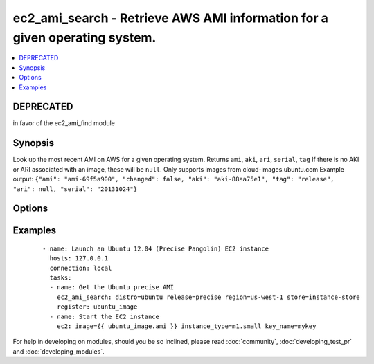 .. _ec2_ami_search:


ec2_ami_search - Retrieve AWS AMI information for a given operating system.
+++++++++++++++++++++++++++++++++++++++++++++++++++++++++++++++++++++++++++

.. versionadded:: 1.6


.. contents::
   :local:
   :depth: 1

DEPRECATED
----------

in favor of the ec2_ami_find module

Synopsis
--------

Look up the most recent AMI on AWS for a given operating system.
Returns ``ami``, ``aki``, ``ari``, ``serial``, ``tag``
If there is no AKI or ARI associated with an image, these will be ``null``.
Only supports images from cloud-images.ubuntu.com
Example output: ``{"ami": "ami-69f5a900", "changed": false, "aki": "aki-88aa75e1", "tag": "release", "ari": null, "serial": "20131024"}``




Options
-------

.. raw:: html

    <table border=1 cellpadding=4>
    <tr>
    <th class="head">parameter</th>
    <th class="head">required</th>
    <th class="head">default</th>
    <th class="head">choices</th>
    <th class="head">comments</th>
    </tr>
            <tr>
    <td>arch<br/><div style="font-size: small;"></div></td>
    <td>no</td>
    <td>amd64</td>
        <td><ul><li>i386</li><li>amd64</li></ul></td>
        <td><div>C</div><div>P</div><div>U</div><div> </div><div>a</div><div>r</div><div>c</div><div>h</div><div>i</div><div>t</div><div>e</div><div>c</div><div>t</div><div>u</div><div>r</div><div>e</div></td></tr>
            <tr>
    <td>distro<br/><div style="font-size: small;"></div></td>
    <td>yes</td>
    <td></td>
        <td><ul><li>ubuntu</li></ul></td>
        <td><div>L</div><div>i</div><div>n</div><div>u</div><div>x</div><div> </div><div>d</div><div>i</div><div>s</div><div>t</div><div>r</div><div>i</div><div>b</div><div>u</div><div>t</div><div>i</div><div>o</div><div>n</div><div> </div><div>(</div><div>e</div><div>.</div><div>g</div><div>.</div><div>,</div><div> </div><div>C</div><div>(</div><div>u</div><div>b</div><div>u</div><div>n</div><div>t</div><div>u</div><div>)</div><div>)</div></td></tr>
            <tr>
    <td>region<br/><div style="font-size: small;"></div></td>
    <td>no</td>
    <td>us-east-1</td>
        <td><ul><li>ap-northeast-1</li><li>ap-southeast-1</li><li>ap-southeast-2</li><li>eu-central-1</li><li>eu-west-1</li><li>sa-east-1</li><li>us-east-1</li><li>us-west-1</li><li>us-west-2</li><li>us-gov-west-1</li></ul></td>
        <td><div>E</div><div>C</div><div>2</div><div> </div><div>r</div><div>e</div><div>g</div><div>i</div><div>o</div><div>n</div></td></tr>
            <tr>
    <td>release<br/><div style="font-size: small;"></div></td>
    <td>yes</td>
    <td></td>
        <td><ul></ul></td>
        <td><div>s</div><div>h</div><div>o</div><div>r</div><div>t</div><div> </div><div>n</div><div>a</div><div>m</div><div>e</div><div> </div><div>o</div><div>f</div><div> </div><div>t</div><div>h</div><div>e</div><div> </div><div>r</div><div>e</div><div>l</div><div>e</div><div>a</div><div>s</div><div>e</div><div> </div><div>(</div><div>e</div><div>.</div><div>g</div><div>.</div><div>,</div><div> </div><div>C</div><div>(</div><div>p</div><div>r</div><div>e</div><div>c</div><div>i</div><div>s</div><div>e</div><div>)</div><div>)</div></td></tr>
            <tr>
    <td>store<br/><div style="font-size: small;"></div></td>
    <td>no</td>
    <td>ebs</td>
        <td><ul><li>ebs</li><li>ebs-io1</li><li>ebs-ssd</li><li>instance-store</li></ul></td>
        <td><div>B</div><div>a</div><div>c</div><div>k</div><div>-</div><div>e</div><div>n</div><div>d</div><div> </div><div>s</div><div>t</div><div>o</div><div>r</div><div>e</div><div> </div><div>f</div><div>o</div><div>r</div><div> </div><div>i</div><div>n</div><div>s</div><div>t</div><div>a</div><div>n</div><div>c</div><div>e</div></td></tr>
            <tr>
    <td>stream<br/><div style="font-size: small;"></div></td>
    <td>no</td>
    <td>server</td>
        <td><ul><li>server</li><li>desktop</li></ul></td>
        <td><div>T</div><div>y</div><div>p</div><div>e</div><div> </div><div>o</div><div>f</div><div> </div><div>r</div><div>e</div><div>l</div><div>e</div><div>a</div><div>s</div><div>e</div><div>.</div></td></tr>
            <tr>
    <td>virt<br/><div style="font-size: small;"></div></td>
    <td>no</td>
    <td>paravirtual</td>
        <td><ul><li>paravirtual</li><li>hvm</li></ul></td>
        <td><div>v</div><div>i</div><div>r</div><div>u</div><div>t</div><div>a</div><div>l</div><div>i</div><div>z</div><div>a</div><div>t</div><div>i</div><div>o</div><div>n</div><div> </div><div>t</div><div>y</div><div>p</div><div>e</div></td></tr>
        </table>
    </br>



Examples
--------

 ::

    - name: Launch an Ubuntu 12.04 (Precise Pangolin) EC2 instance
      hosts: 127.0.0.1
      connection: local
      tasks:
      - name: Get the Ubuntu precise AMI
        ec2_ami_search: distro=ubuntu release=precise region=us-west-1 store=instance-store
        register: ubuntu_image
      - name: Start the EC2 instance
        ec2: image={{ ubuntu_image.ami }} instance_type=m1.small key_name=mykey





For help in developing on modules, should you be so inclined, please read :doc:`community`, :doc:`developing_test_pr` and :doc:`developing_modules`.

